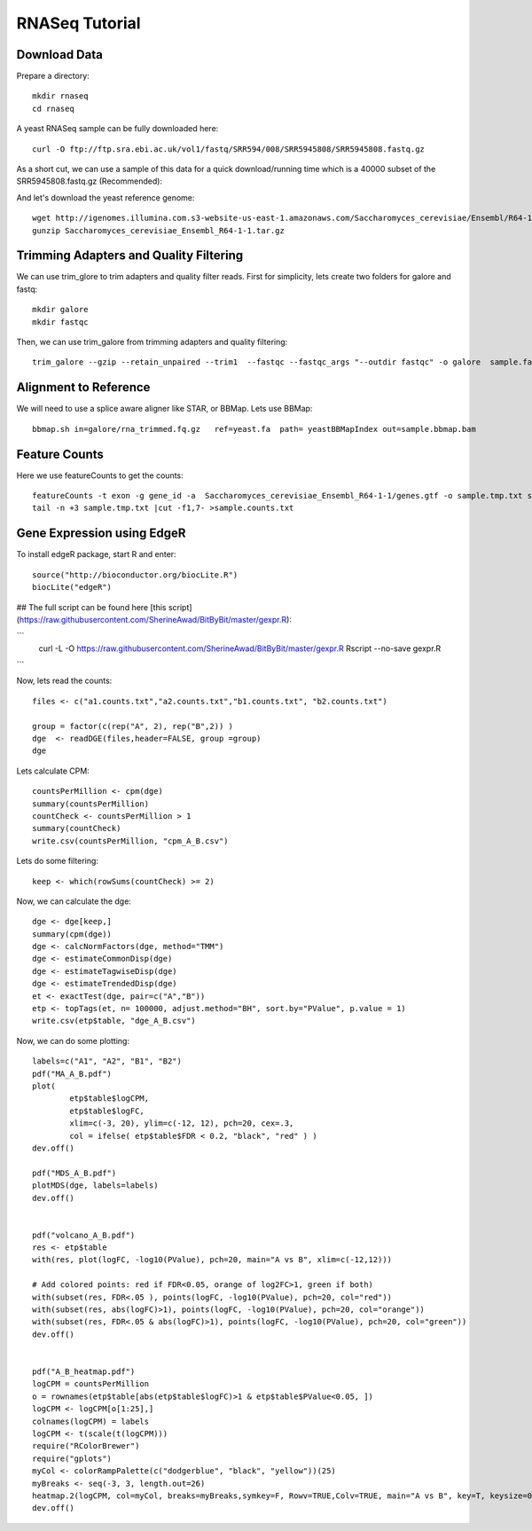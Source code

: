 ===================================
**RNASeq Tutorial**
===================================


Download Data
##################

Prepare a directory:: 

       mkdir rnaseq  
       cd rnaseq 

A yeast RNASeq sample can be fully downloaded here:: 

        curl -O ftp://ftp.sra.ebi.ac.uk/vol1/fastq/SRR594/008/SRR5945808/SRR5945808.fastq.gz

As a short cut, we can use a sample of this data for a quick download/running time which is a 40000 subset of the SRR5945808.fastq.gz (Recommended)::
        
        

And let's download the yeast reference genome::

        wget http://igenomes.illumina.com.s3-website-us-east-1.amazonaws.com/Saccharomyces_cerevisiae/Ensembl/R64-1-1/Saccharomyces_cerevisiae_Ensembl_R64-1-1.tar.gz
        gunzip Saccharomyces_cerevisiae_Ensembl_R64-1-1.tar.gz 


Trimming Adapters and Quality Filtering
##########################################

We can use trim_glore to trim adapters and quality filter reads. First for simplicity, lets create two folders for galore and fastq::

    mkdir galore
    mkdir fastqc

Then, we can use trim_galore from trimming adapters and quality filtering::

        trim_galore --gzip --retain_unpaired --trim1  --fastqc --fastqc_args "--outdir fastqc" -o galore  sample.fastq 


Alignment to Reference
###########################

We will need to use a splice aware aligner like STAR, or BBMap. Lets use BBMap::

        bbmap.sh in=galore/rna_trimmed.fq.gz   ref=yeast.fa  path= yeastBBMapIndex out=sample.bbmap.bam 



Feature Counts
###################

Here we use featureCounts to get the counts::

        featureCounts -t exon -g gene_id -a  Saccharomyces_cerevisiae_Ensembl_R64-1-1/genes.gtf -o sample.tmp.txt sample.bbmap.bam -s 2;)
        tail -n +3 sample.tmp.txt |cut -f1,7- >sample.counts.txt


Gene Expression using EdgeR 
###############################


To install edgeR package, start R and enter::

        source("http://bioconductor.org/biocLite.R")
        biocLite("edgeR")


## The full script can be found here [this script](https://raw.githubusercontent.com/SherineAwad/BitByBit/master/gexpr.R):

```
        curl -L -O https://raw.githubusercontent.com/SherineAwad/BitByBit/master/gexpr.R
        Rscript --no-save gexpr.R
```

        
Now, lets read the counts::

        files <- c("a1.counts.txt","a2.counts.txt","b1.counts.txt", "b2.counts.txt")

        group = factor(c(rep("A", 2), rep("B",2)) )
        dge  <- readDGE(files,header=FALSE, group =group)
        dge

Lets calculate CPM::

        countsPerMillion <- cpm(dge)
        summary(countsPerMillion)
        countCheck <- countsPerMillion > 1
        summary(countCheck)
        write.csv(countsPerMillion, "cpm_A_B.csv")
Lets do some filtering::

        keep <- which(rowSums(countCheck) >= 2)

Now, we can calculate the dge::

        dge <- dge[keep,]
        summary(cpm(dge))
        dge <- calcNormFactors(dge, method="TMM")
        dge <- estimateCommonDisp(dge)
        dge <- estimateTagwiseDisp(dge)
        dge <- estimateTrendedDisp(dge)
        et <- exactTest(dge, pair=c("A","B"))
        etp <- topTags(et, n= 100000, adjust.method="BH", sort.by="PValue", p.value = 1)
        write.csv(etp$table, "dge_A_B.csv")

Now, we can do some plotting::

        labels=c("A1", "A2", "B1", "B2")
        pdf("MA_A_B.pdf")
        plot(
                etp$table$logCPM,
                etp$table$logFC,
                xlim=c(-3, 20), ylim=c(-12, 12), pch=20, cex=.3,
                col = ifelse( etp$table$FDR < 0.2, "black", "red" ) )
        dev.off()

        pdf("MDS_A_B.pdf")
        plotMDS(dge, labels=labels)
        dev.off()


        pdf("volcano_A_B.pdf")
        res <- etp$table
        with(res, plot(logFC, -log10(PValue), pch=20, main="A vs B", xlim=c(-12,12)))

        # Add colored points: red if FDR<0.05, orange of log2FC>1, green if both)
        with(subset(res, FDR<.05 ), points(logFC, -log10(PValue), pch=20, col="red"))
        with(subset(res, abs(logFC)>1), points(logFC, -log10(PValue), pch=20, col="orange"))
        with(subset(res, FDR<.05 & abs(logFC)>1), points(logFC, -log10(PValue), pch=20, col="green"))
        dev.off()


        pdf("A_B_heatmap.pdf")
        logCPM = countsPerMillion
        o = rownames(etp$table[abs(etp$table$logFC)>1 & etp$table$PValue<0.05, ])
        logCPM <- logCPM[o[1:25],]
        colnames(logCPM) = labels
        logCPM <- t(scale(t(logCPM)))
        require("RColorBrewer")
        require("gplots")
        myCol <- colorRampPalette(c("dodgerblue", "black", "yellow"))(25)
        myBreaks <- seq(-3, 3, length.out=26)
        heatmap.2(logCPM, col=myCol, breaks=myBreaks,symkey=F, Rowv=TRUE,Colv=TRUE, main="A vs B", key=T, keysize=0.7,scale="none",trace="none", dendrogram="both", cexRow=0.7, cexCol=0.9, density.info="none",margin=c(10,9), lhei=c(2,10), lwid=c(2,6),reorderfun=function(d,w) reorder(d, w, agglo.FUN=mean),  distfun=function(x) as.dist(1-cor(t(x))), hclustfun=function(x) hclust(x, method="ward.D2"))
        dev.off()


